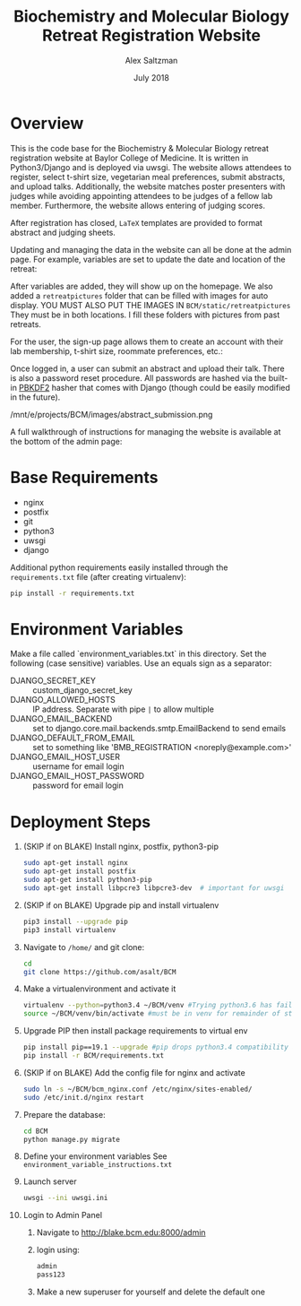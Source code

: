 #+TITLE: Biochemistry and Molecular Biology Retreat Registration Website
#+AUTHOR: Alex Saltzman
#+DATE: July 2018
#+OPTIONS: ^:nil


* Overview
  This is the code base for the Biochemistry & Molecular Biology retreat
  registration website at Baylor College of Medicine. It is written in
  Python3/Django and is deployed via uwsgi. The website allows attendees to
  register, select t-shirt size, vegetarian meal preferences, submit abstracts,
  and upload talks. Additionally, the website matches poster presenters with
  judges while avoiding appointing attendees to be judges of a fellow lab
  member. Furthermore, the website allows entering of judging scores.

  After registration has closed, =LaTeX= templates are provided to format
  abstract and judging sheets.

  #+CAPTION: The website homepage without any setup
  #+ATTR_ORG: :width 400
  #+ATTR_HTML: :width 400
  [[./images/homepage_novariables.png]]


  Updating and managing the data in the website can all be done at the admin
  page. For example, variables are set to update the date and location of the retreat:

  #+ATTR_ORG: :width 400
  #+ATTR_HTML: :width 400
  [[./images/variables_page.png]]

  After variables are added, they will show up on the homepage. We also added a
  =retreatpictures= folder that can be filled with images for auto display. 
  YOU MUST ALSO PUT THE IMAGES IN  =BCM/static/retreatpictures= They must be in both locations.
  I fill these folders with pictures from past retreats.

  #+CAPTION: The website homepage after adding variables.
  #+ATTR_ORG: :width 400
  #+ATTR_HTML: :width 400
  [[./images/homepage_with_variables.png]]


  For the user, the sign-up page allows them to create an account with their lab
  membership, t-shirt size, roommate preferences, etc.:

  #+ATTR_ORG: :width 400
  #+ATTR_HTML: :width 400
  [[./images/signup_page_lab_dropdown.png]]

  Once logged in, a user can submit an abstract and upload their talk. There is
  also a password reset procedure. All passwords are hashed via the built-in
  [[https://en.wikipedia.org/wiki/PBKDF2][PBKDF2]] hasher that comes with Django (though could be easily modified in the
  future).

  #+ATTR_ORG: :width 400
  #+ATTR_HTML: :width 400
  /mnt/e/projects/BCM/images/abstract_submission.png

  A full walkthrough of instructions for managing the website is available at
  the bottom of the admin page:

  #+ATTR_ORG: :width 400
  #+ATTR_HTML: :width 400
  [[./images/instructions.png]]


* Base Requirements

  + nginx
  + postfix
  + git
  + python3
  + uwsgi
  + django

  Additional python requirements easily installed through the =requirements.txt=
  file (after creating virtualenv):
  #+BEGIN_SRC sh
  pip install -r requirements.txt
  #+END_SRC

* Environment Variables

  Make a file called `environment_variables.txt` in this directory.
  Set the following (case sensitive) variables. Use an equals sign as a separator:

  + DJANGO_SECRET_KEY ::  custom_django_secret_key
  + DJANGO_ALLOWED_HOSTS :: IP address. Separate with pipe =|= to allow multiple
  + DJANGO_EMAIL_BACKEND ::  set to django.core.mail.backends.smtp.EmailBackend
       to send emails
  + DJANGO_DEFAULT_FROM_EMAIL :: set to something like 'BMB_REGISTRATION <noreply@example.com>'
  + DJANGO_EMAIL_HOST_USER :: username for email login
  + DJANGO_EMAIL_HOST_PASSWORD :: password for email login


* Deployment Steps
  1) (SKIP if on BLAKE) Install nginx, postfix, python3-pip
     #+BEGIN_SRC sh
     sudo apt-get install nginx
     sudo apt-get install postfix
     sudo apt-get install python3-pip
     sudo apt-get install libpcre3 libpcre3-dev  # important for uwsgi
     #+END_SRC

  2) (SKIP if on BLAKE) Upgrade pip and install virtualenv
     #+BEGIN_SRC sh
     pip3 install --upgrade pip
     pip3 install virtualenv
     #+END_SRC

  3) Navigate to ~/home/~ and git clone:
     #+BEGIN_SRC sh
     cd
     git clone https://github.com/asalt/BCM
     #+END_SRC

  4) Make a virtualenvironment and activate it
     #+BEGIN_SRC sh
     virtualenv --python=python3.4 ~/BCM/venv #Trying python3.6 has failed in the past
     source ~/BCM/venv/bin/activate #must be in venv for remainder of steps, use 'deactivate' to leave venv
     #+END_SRC

  5) Upgrade PIP then install package requirements to virtual env
     #+BEGIN_SRC sh
     pip install pip==19.1 --upgrade #pip drops python3.4 compatibility after 19.1
     pip install -r BCM/requirements.txt
     #+END_SRC

  6) (SKIP if on BLAKE) Add the config file for nginx and activate
     #+BEGIN_SRC sh
     sudo ln -s ~/BCM/bcm_nginx.conf /etc/nginx/sites-enabled/
     sudo /etc/init.d/nginx restart
     #+END_SRC

  7) Prepare the database:
     #+BEGIN_SRC sh
     cd BCM
     python manage.py migrate
     #+END_SRC

  8) Define your environment variables
     See  ~environment_variable_instructions.txt~

  9) Launch server
      #+BEGIN_SRC sh
      uwsgi --ini uwsgi.ini
      #+END_SRC
      
  10) Login to Admin Panel
   1) Navigate to http://blake.bcm.edu:8000/admin
   2) login using:
       #+BEGIN_SRC sh
       admin
       pass123
       #+END_SRC
   3) Make a new superuser for yourself and delete the default one
